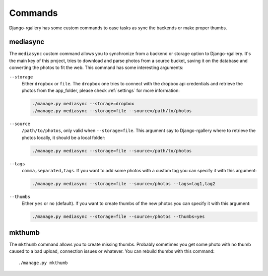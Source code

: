 .. _commands:

Commands
--------

Django-rgallery has some custom commands to ease tasks as sync the backends or
make proper thumbs.

mediasync
^^^^^^^^^

The ``mediasync`` custom command allows you to synchronize from a backend or
storage option to Django-rgallery. It's the main key of this project, tries to
download and parse photos from a source bucket, saving it on the database and
converting the photos to fit the web. This command has some interesting
arguments:

``--storage``
  Either ``dropbox`` or ``file``. The ``dropbox`` one tries to connect with
  the dropbox api credentials and retrieve the photos from the app_folder,
  please check :ref:`settings` for more information:

  .. code-block:: bash

    ./manage.py mediasync --storage=dropbox
    ./manage.py mediasync --storage=file --source=/path/to/photos

``--source``
  ``/path/to/photos``, only valid when ``--storage=file``. This argument say
  to Django-rgallery where to retrieve the photos locally, it should be a
  local folder:

  .. code-block:: bash

    ./manage.py mediasync --storage=file --source=/path/to/photos

``--tags``
  ``comma,separated,tags``. If you want to add some photos with a custom tag
  you can specify it with this argument:

  .. code-block:: bash

    ./manage.py mediasync --storage=file --source=/photos --tags=tag1,tag2

``--thumbs``
  Either ``yes`` or ``no`` (default). If you want to create thumbs of the new
  photos you can specify it with this argument:

  .. code-block:: bash

    ./manage.py mediasync --storage=file --source=/photos --thumbs=yes


mkthumb
^^^^^^^

The ``mkthumb`` command allows you to create missing thumbs. Probably sometimes
you get some photo with no thumb caused to a bad upload, connection issues or
whatever. You can rebuild thumbs with this command::

    ./manage.py mkthumb

